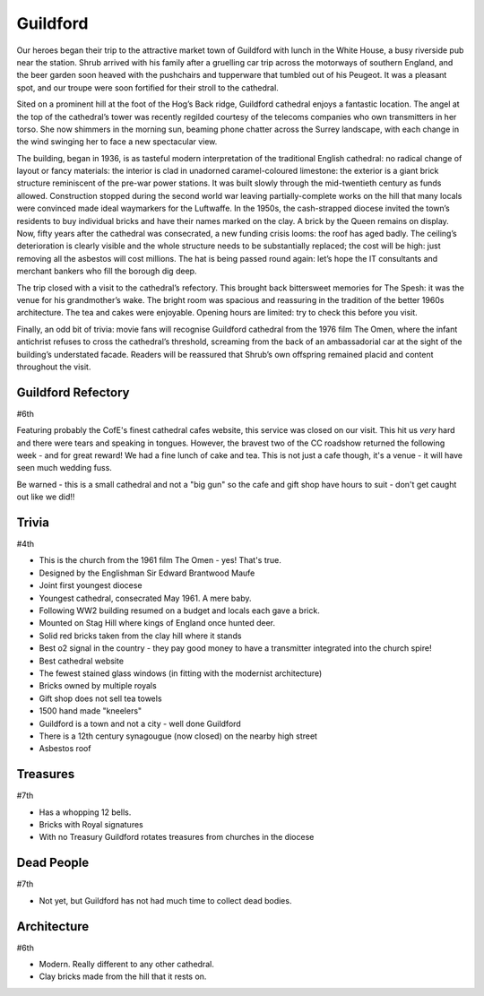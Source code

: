 .. title: The Guildford Adventure
.. location: Guildford
.. church_name: Cathedral Church of the Holy Spirit
.. slug: guildford
.. date: 2014-03-09 16:00:00 UTC+0:00
.. tags: cathedral, guildford, tea
.. description: The official Cathedral Cafe visit to Guildford cathedral
.. type: text
.. class: guildford
.. image: ./assets/img/churches/guildford.jpg
.. summary: Architecturally and technologically England's most modern cathedral
.. architecture: 5th
.. dead_people: last
.. cafe: 6th
.. treasures: last
.. trivia: 4th
.. musts: <p class="lead large"><span class="strong">Must-Dos:</span> <i>Watch The Omen, find the royal bricks, drink tea.</i></p>
.. score: 40


.. _Guildford Refectory: http://guildfordrefectory.co.uk/

=========
Guildford
=========

.. raw:: html

	<div class="teaser">

	<p>England's most modern cathedral in a youthful 1927 diocese. Along with the Queen, one of team CC's grandmother owns a brick here.<p>

.. raw:: html

	</div>

.. TEASER_END

Our heroes began their trip to the attractive market town of Guildford with lunch in the White House, a busy riverside pub near the station. Shrub arrived with his family after a gruelling car trip across the motorways of southern England, and the beer garden soon heaved with the pushchairs and tupperware that tumbled out of his Peugeot. It was a pleasant spot, and our troupe were soon fortified for their stroll to the cathedral.
 
Sited on a prominent hill at the foot of the Hog’s Back ridge, Guildford cathedral enjoys a fantastic location. The angel at the top of the cathedral’s tower was recently regilded courtesy of the telecoms companies who own transmitters in her torso. She now shimmers in the morning sun, beaming phone chatter across the Surrey landscape, with each change in the wind swinging her to face a new spectacular view.
 
The building, began in 1936, is as tasteful modern interpretation of the traditional English cathedral: no radical change of layout or fancy materials: the interior is clad in unadorned caramel-coloured limestone: the exterior is a giant brick structure reminiscent of the pre-war power stations. It was built slowly through the mid-twentieth century as funds allowed. Construction stopped during the second world war leaving partially-complete works on the hill that many locals were convinced made ideal waymarkers for the Luftwaffe. In the 1950s, the cash-strapped diocese invited the town’s residents to buy individual bricks and have their names marked on the clay. A brick by the Queen remains on display. Now, fifty years after the cathedral was consecrated, a new funding crisis looms: the roof has aged badly. The ceiling’s deterioration is clearly visible and the whole structure needs to be substantially replaced; the cost will be high: just removing all the asbestos will cost millions. The hat is being passed round again: let’s hope the IT consultants and merchant bankers who fill the borough dig deep.
 
The trip closed with a visit to the cathedral’s refectory. This brought back bittersweet memories for The Spesh: it was the venue for his grandmother’s wake. The bright room was spacious and reassuring in the tradition of the better 1960s architecture. The tea and cakes were enjoyable. Opening hours are limited: try to check this before you visit.
 
Finally, an odd bit of trivia: movie fans will recognise Guildford cathedral from the 1976 film The Omen, where the infant antichrist refuses to cross the cathedral’s threshold, screaming from the back of an ambassadorial car at the sight of the building’s understated facade. Readers will be reassured that Shrub’s own offspring remained placid and content throughout the visit.


Guildford Refectory
~~~~~~~~~~~~~~~~~~~

#6th

Featuring probably the CofE's finest cathedral cafes website, this service was closed on our visit. This hit us *very* hard and there were tears and speaking in tongues. However, the bravest two of the CC roadshow returned the following week - and for great reward! We had a fine lunch of cake and tea. This is not just a cafe though, it's a venue - it will have seen much wedding fuss.

Be warned - this is a small cathedral and not a "big gun" so the cafe and gift shop have hours to suit - don't get caught out like we did!!

Trivia
~~~~~~

#4th

- This is the church from the 1961 film The Omen - yes! That's true.
- Designed by the Englishman Sir Edward Brantwood Maufe
- Joint first youngest diocese
- Youngest cathedral, consecrated May 1961. A mere baby.
- Following WW2 building resumed on a budget and locals each gave a brick.
- Mounted on Stag Hill where kings of England once hunted deer.
- Solid red bricks taken from the clay hill where it stands
- Best o2 signal in the country - they pay good money to have a transmitter integrated into the church spire!
- Best cathedral website
- The fewest stained glass windows (in fitting with the modernist architecture)
- Bricks owned by multiple royals
- Gift shop does not sell tea towels
- 1500 hand made "kneelers"
- Guildford is a town and not a city - well done Guildford
- There is a 12th century synagougue (now closed) on the nearby high street
- Asbestos roof

Treasures
~~~~~~~~~

#7th

- Has a whopping 12 bells.
- Bricks with Royal signatures
- With no Treasury Guildford rotates treasures from churches in the diocese

Dead People
~~~~~~~~~~~

#7th

- Not yet, but Guildford has not had much time to collect dead bodies.

Architecture
~~~~~~~~~~~~

#6th

- Modern. Really different to any other cathedral.
- Clay bricks made from the hill that it rests on.
